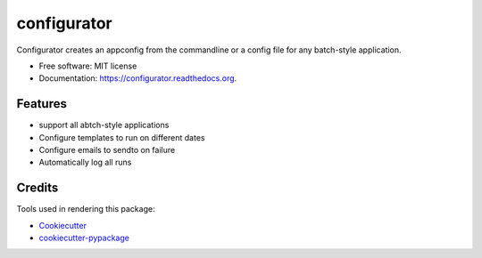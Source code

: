 ===============================
configurator
===============================

.. image:: https://img.shields.io/pypi/v/configurator.svg
        :target: https://pypi.python.org/pypi/configurator

.. image:: https://img.shields.io/travis/tomanizer/configurator.svg
        :target: https://travis-ci.org/tomanizer/configurator

.. image:: https://readthedocs.org/projects/configurator/badge/?version=latest
        :target: https://readthedocs.org/projects/configurator/?badge=latest
        :alt: Documentation Status


Configurator creates an appconfig from the commandline or a config file for any batch-style application.

* Free software: MIT license
* Documentation: https://configurator.readthedocs.org.

Features
--------

* support all abtch-style applications
* Configure templates to run on different dates
* Configure emails to sendto on failure
* Automatically log all runs
 

Credits
---------

Tools used in rendering this package:

*  Cookiecutter_
*  `cookiecutter-pypackage`_

.. _Cookiecutter: https://github.com/audreyr/cookiecutter
.. _`cookiecutter-pypackage`: https://github.com/audreyr/cookiecutter-pypackage

